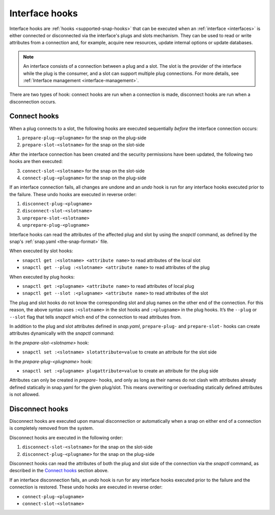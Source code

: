 .. 8214.md

.. _interface-hooks:

Interface hooks
===============

Interface hooks are :ref:`hooks <supported-snap-hooks>` that can be executed when an :ref:`interface <interfaces>` is either connected or disconnected via
the interface's plugs and slots mechanism. They can be used to read or write attributes from a connection and, for example, acquire new resources, update internal options or update databases.

.. note::

   An interface consists of a connection between a plug and a slot. The slot is the provider of the interface while the plug is the consumer, and a slot can support multiple plug connections. For more details, see :ref:`Interface management <interface-management>`.

There are two types of hook: connect hooks are run when a connection is made, disconnect hooks are run when a disconnection occurs.

Connect hooks
-------------

When a plug connects to a slot, the following hooks are executed sequentially *before* the interface connection occurs:

1. ``prepare-plug-<plugname>`` for the snap on the plug-side
2. ``prepare-slot-<slotname>`` for the snap on the slot-side

After the interface connection has been created and the security permissions have been updated, the following two hooks are then executed:

3. ``connect-slot-<slotname>`` for the snap on the slot-side
4. ``connect-plug-<plugname>`` for the snap on the plug-side

If an interface connection fails, all changes are undone and an *undo* hook is run for any interface hooks executed prior to the failure. These undo hooks are executed in reverse order:

#. ``disconnect-plug-<plugname>``
#. ``disconnect-slot-<slotname>``
#. ``unprepare-slot-<slotname>``
#. ``unprepare-plug-<plugname>``

Interface hooks can read the attributes of the affected plug and slot by using the *snapctl* command, as defined by the snap's :ref:`snap.yaml <the-snap-format>` file.

When executed by slot hooks:

- ``snapctl get :<slotname> <attribute name>`` to read attributes of the local slot
- ``snapctl get --plug :<slotname> <attribute name>`` to read attributes of the plug

When executed by plug hooks:

- ``snapctl get :<plugname> <attribute name>`` to read attributes of local plug
- ``snapctl get --slot :<plugname> <attribute name>`` to read attributes of the slot

The plug and slot hooks do not know the corresponding slot and plug names on the other end of the connection. For this reason, the above syntax uses ``:<slotname>`` in the slot hooks and ``:<plugname>`` in the plug hooks. It’s the ``--plug`` or ``--slot`` flag that tells *snapctl* which end of the connection to read attributes from.

In addition to the plug and slot attributes defined in *snap.yaml*, ``prepare-plug-`` and ``prepare-slot-`` hooks can create attributes dynamically with the *snapctl* command:

In the *prepare-slot-<slotname>* hook:

- ``snapctl set :<slotname> slotattribute=value`` to create an attribute for the slot side

In the *prepare-plug-<plugname>* hook:

- ``snapctl set :<plugname> plugattribute=value`` to create an attribute for the plug side

Attributes can only be created in *prepare-* hooks, and only as long as their names do not clash with attributes already defined statically in snap.yaml for the given plug/slot. This means overwriting or overloading statically defined attributes is not allowed.

Disconnect hooks
----------------

Disconnect hooks are executed upon manual disconnection or automatically when a snap on either end of a connection is completely removed from the system.

Disconnect hooks are executed in the following order:

1. ``disconnect-slot-<slotname>`` for the snap on the slot-side
2. ``disconnect-plug-<plugname>`` for the snap on the plug-side

Disconnect hooks can read the attributes of both the plug and slot side of the connection via the *snapctl* command, as described in the `Connect hooks`_ section above.

If an interface disconnection fails, an *undo* hook is run for any interface hooks executed prior to the failure and the connection is restored. These undo hooks are executed in reverse order:

-  ``connect-plug-<plugname>``
-  ``connect-slot-<slotname>``
